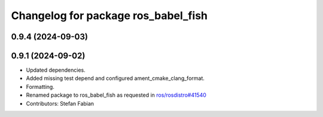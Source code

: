^^^^^^^^^^^^^^^^^^^^^^^^^^^^^^^^^^^^
Changelog for package ros_babel_fish
^^^^^^^^^^^^^^^^^^^^^^^^^^^^^^^^^^^^

0.9.4 (2024-09-03)
------------------

0.9.1 (2024-09-02)
------------------
* Updated dependencies.
* Added missing test depend and configured ament_cmake_clang_format.
* Formatting.
* Renamed package to ros_babel_fish as requested in `ros/rosdistro#41540 <https://github.com/ros/rosdistro/issues/41540>`_
* Contributors: Stefan Fabian
